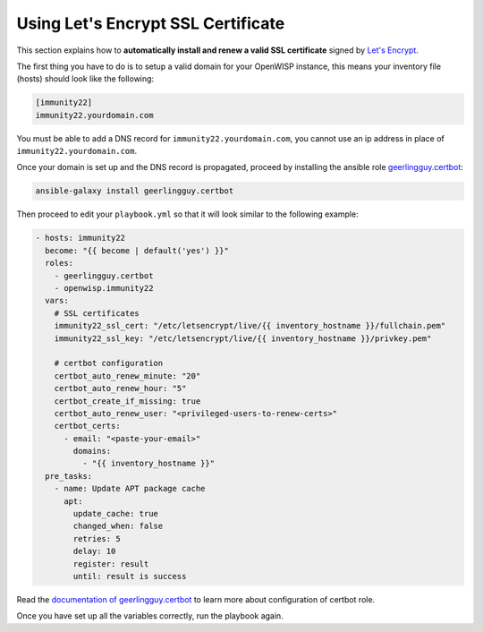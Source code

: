 Using Let's Encrypt SSL Certificate
===================================

This section explains how to **automatically install and renew a valid SSL
certificate** signed by `Let's Encrypt <https://letsencrypt.org/>`__.

The first thing you have to do is to setup a valid domain for your
OpenWISP instance, this means your inventory file (hosts) should look like
the following:

.. code-block:: text

    [immunity22]
    immunity22.yourdomain.com

You must be able to add a DNS record for ``immunity22.yourdomain.com``, you
cannot use an ip address in place of ``immunity22.yourdomain.com``.

Once your domain is set up and the DNS record is propagated, proceed by
installing the ansible role `geerlingguy.certbot
<https://galaxy.ansible.com/geerlingguy/certbot/>`__:

.. code-block:: shell

    ansible-galaxy install geerlingguy.certbot

Then proceed to edit your ``playbook.yml`` so that it will look similar to
the following example:

.. code-block:: yaml

    - hosts: immunity22
      become: "{{ become | default('yes') }}"
      roles:
        - geerlingguy.certbot
        - openwisp.immunity22
      vars:
        # SSL certificates
        immunity22_ssl_cert: "/etc/letsencrypt/live/{{ inventory_hostname }}/fullchain.pem"
        immunity22_ssl_key: "/etc/letsencrypt/live/{{ inventory_hostname }}/privkey.pem"

        # certbot configuration
        certbot_auto_renew_minute: "20"
        certbot_auto_renew_hour: "5"
        certbot_create_if_missing: true
        certbot_auto_renew_user: "<privileged-users-to-renew-certs>"
        certbot_certs:
          - email: "<paste-your-email>"
            domains:
              - "{{ inventory_hostname }}"
      pre_tasks:
        - name: Update APT package cache
          apt:
            update_cache: true
            changed_when: false
            retries: 5
            delay: 10
            register: result
            until: result is success

Read the `documentation of geerlingguy.certbot
<https://github.com/geerlingguy/ansible-role-certbot#readme>`__ to learn
more about configuration of certbot role.

Once you have set up all the variables correctly, run the playbook again.
